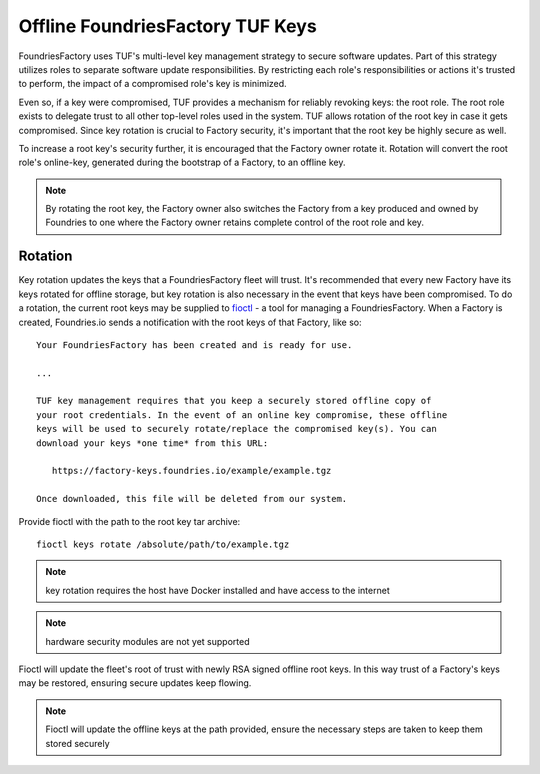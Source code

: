 .. _ref-offline-keys:

Offline FoundriesFactory TUF Keys
=================================

FoundriesFactory uses TUF's multi-level key management strategy to secure software updates.  Part of this strategy utilizes roles to separate software update responsibilities.  By restricting each role's responsibilities or actions it's trusted to perform, the impact of a compromised role's key is minimized.

Even so, if a key were compromised, TUF provides a mechanism for reliably revoking keys: the root role. The root role exists to delegate trust to all other top-level roles used in the system.  TUF allows rotation of the root key in case it gets compromised.  Since key rotation is crucial to Factory security, it's important that the root key be highly secure as well.

To increase a root key's security further, it is encouraged that the Factory owner rotate it. Rotation will convert the root role's online-key, generated during the bootstrap of a Factory, to an offline key.

.. note:: By rotating the root key, the Factory owner also switches the Factory from a key produced and owned by Foundries to one where the Factory owner retains complete control of the root role and key.

Rotation
--------

Key rotation updates the keys that a FoundriesFactory fleet will trust.  It's recommended that every new Factory have its keys rotated for offline storage, but key rotation is also necessary in the event that keys have been compromised.  To do a rotation, the current root keys may be supplied to `fioctl`_ - a tool for managing a FoundriesFactory. When a Factory is created, Foundries.io sends a notification with the root keys of that Factory, like so::

    Your FoundriesFactory has been created and is ready for use.

    ...

    TUF key management requires that you keep a securely stored offline copy of
    your root credentials. In the event of an online key compromise, these offline
    keys will be used to securely rotate/replace the compromised key(s). You can
    download your keys *one time* from this URL:

       https://factory-keys.foundries.io/example/example.tgz

    Once downloaded, this file will be deleted from our system.


Provide fioctl with the path to the root key tar archive::

    fioctl keys rotate /absolute/path/to/example.tgz

.. note:: key rotation requires the host have Docker installed and have access to the internet
.. note:: hardware security modules are not yet supported

Fioctl will update the fleet's root of trust with newly RSA signed offline root keys.  In this way trust of a Factory's keys may be restored, ensuring secure updates keep flowing.

.. note:: Fioctl will update the offline keys at the path provided, ensure the necessary steps are taken to keep them stored securely

.. _fioctl:
   https://github.com/foundriesio/fioctl
